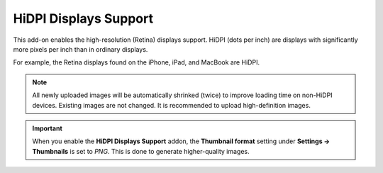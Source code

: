 **********************
HiDPI Displays Support
**********************

This add-on enables the high-resolution (Retina) displays support. HiDPI (dots per inch) are displays with significantly more pixels per inch than in ordinary displays.

For example, the Retina displays found on the iPhone, iPad, and MacBook are HiDPI.

.. note ::

    All newly uploaded images will be automatically shrinked (twice) to improve loading time on non-HiDPI devices. Existing images are not changed. It is recommended to upload high-definition images.

.. important::

    When you enable the **HiDPI Displays Support** addon, the **Thumbnail format** setting under **Settings → Thumbnails** is set to *PNG*. This is done to generate higher-quality images.

